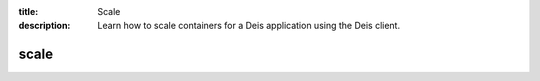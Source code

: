 :title: Scale
:description: Learn how to scale containers for a Deis application using the Deis client. 


scale
=====

.. automethod:: client.deis.DeisClient.containers_scale
  :noindex:
